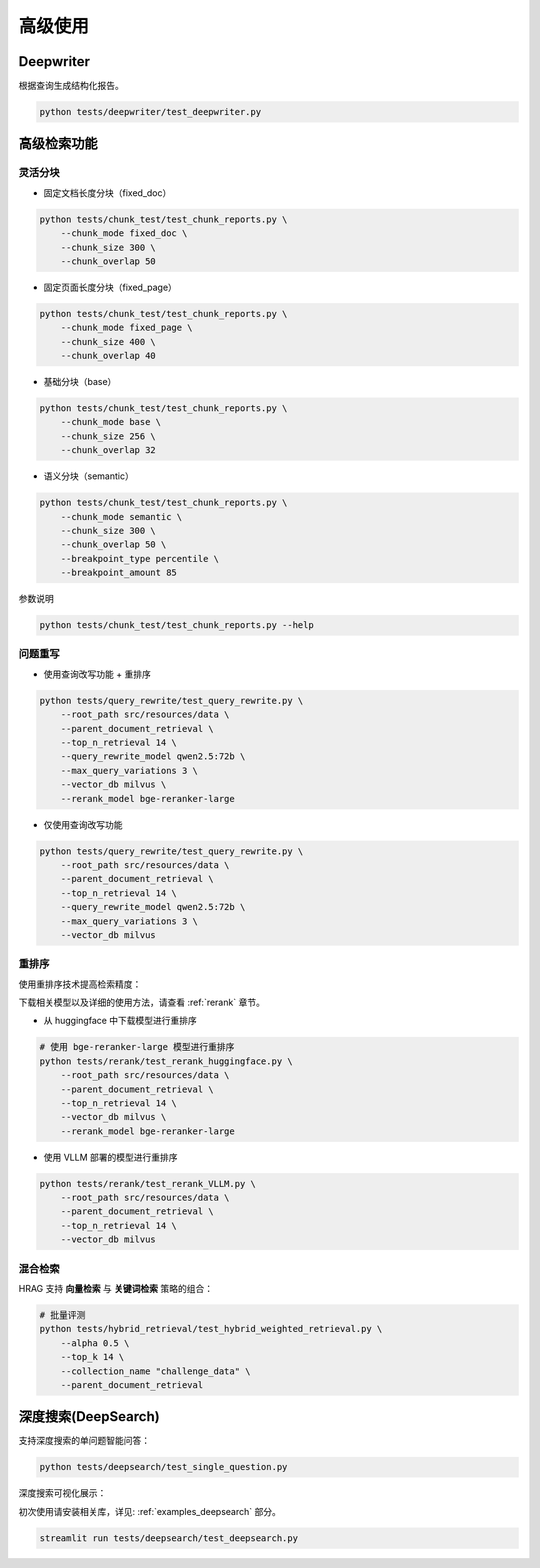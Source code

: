 .. _advanced_usage:

高级使用
========

Deepwriter
^^^^^^^^^^^^^^^^

根据查询生成结构化报告。

.. code-block:: bash

   python tests/deepwriter/test_deepwriter.py


高级检索功能
^^^^^^^^^^^^^^^^

灵活分块
~~~~~~~~~~~~~~~~~~~~

- 固定文档长度分块（fixed_doc）

.. code-block:: bash

   python tests/chunk_test/test_chunk_reports.py \
       --chunk_mode fixed_doc \
       --chunk_size 300 \
       --chunk_overlap 50


-  固定页面长度分块（fixed_page）

.. code-block:: bash

   python tests/chunk_test/test_chunk_reports.py \
       --chunk_mode fixed_page \
       --chunk_size 400 \
       --chunk_overlap 40

- 基础分块（base）

.. code-block:: bash

   python tests/chunk_test/test_chunk_reports.py \
       --chunk_mode base \
       --chunk_size 256 \
       --chunk_overlap 32

-  语义分块（semantic）

.. code-block:: bash

   python tests/chunk_test/test_chunk_reports.py \
       --chunk_mode semantic \
       --chunk_size 300 \
       --chunk_overlap 50 \
       --breakpoint_type percentile \
       --breakpoint_amount 85

参数说明

.. code-block:: bash

   python tests/chunk_test/test_chunk_reports.py --help


问题重写
~~~~~~~~~~~~~~~~~~~~

- 使用查询改写功能 + 重排序

.. code-block:: bash

    python tests/query_rewrite/test_query_rewrite.py \
        --root_path src/resources/data \
        --parent_document_retrieval \
        --top_n_retrieval 14 \
        --query_rewrite_model qwen2.5:72b \
        --max_query_variations 3 \
        --vector_db milvus \
        --rerank_model bge-reranker-large

- 仅使用查询改写功能
    
.. code-block:: bash

    python tests/query_rewrite/test_query_rewrite.py \
        --root_path src/resources/data \
        --parent_document_retrieval \
        --top_n_retrieval 14 \
        --query_rewrite_model qwen2.5:72b \
        --max_query_variations 3 \
        --vector_db milvus



重排序
~~~~~~~~~~~~~~~~~~~~

使用重排序技术提高检索精度：

下载相关模型以及详细的使用方法，请查看 :ref:`rerank` 章节。

- 从 huggingface 中下载模型进行重排序

.. code-block:: bash

    # 使用 bge-reranker-large 模型进行重排序
    python tests/rerank/test_rerank_huggingface.py \
        --root_path src/resources/data \
        --parent_document_retrieval \
        --top_n_retrieval 14 \
        --vector_db milvus \
        --rerank_model bge-reranker-large
    
- 使用 VLLM 部署的模型进行重排序
    
.. code-block:: bash

    python tests/rerank/test_rerank_VLLM.py \
        --root_path src/resources/data \
        --parent_document_retrieval \
        --top_n_retrieval 14 \
        --vector_db milvus


混合检索
~~~~~~~~~~~~~~~~~~~~

HRAG 支持 **向量检索** 与 **关键词检索** 策略的组合：

.. code-block:: bash

    # 批量评测
    python tests/hybrid_retrieval/test_hybrid_weighted_retrieval.py \
        --alpha 0.5 \
        --top_k 14 \
        --collection_name "challenge_data" \
        --parent_document_retrieval



深度搜索(DeepSearch)
^^^^^^^^^^^^^^^^^^^^^^^

支持深度搜索的单问题智能问答：

.. code-block:: bash

    python tests/deepsearch/test_single_question.py

深度搜索可视化展示：

初次使用请安装相关库，详见: :ref:`examples_deepsearch` 部分。


.. code-block:: bash

    streamlit run tests/deepsearch/test_deepsearch.py


